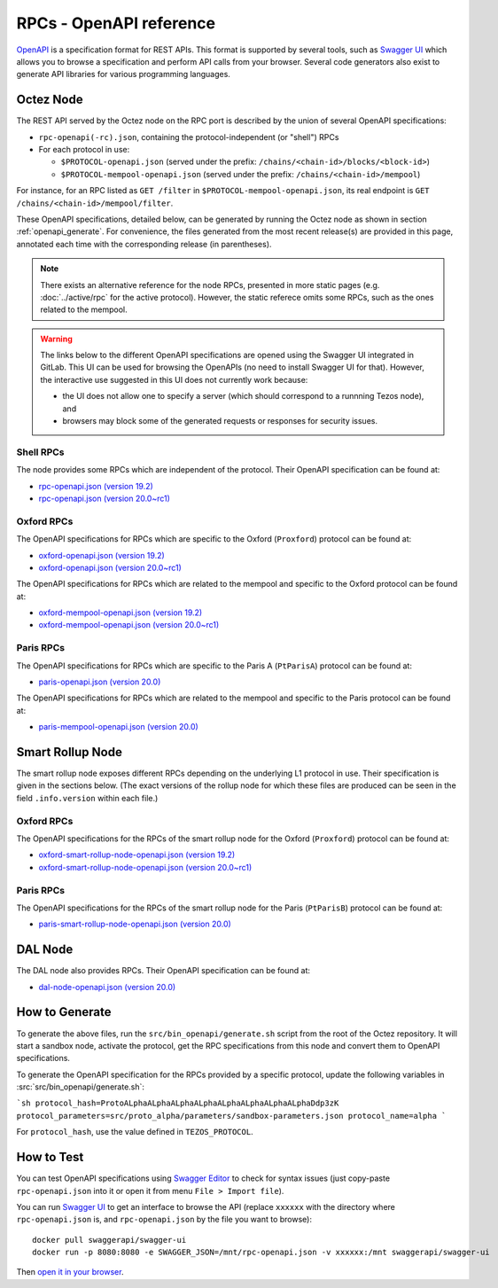 RPCs - OpenAPI reference
========================

`OpenAPI <https://swagger.io/specification/>`_ is a specification format for REST APIs.
This format is supported by several tools, such as
`Swagger UI <https://swagger.io/tools/swagger-ui/>`_ which allows you to browse
a specification and perform API calls from your browser.
Several code generators also exist to generate API libraries for various
programming languages.

Octez Node
~~~~~~~~~~

The REST API served by the Octez node on the RPC port is described by the union of several OpenAPI specifications:

- ``rpc-openapi(-rc).json``, containing the protocol-independent (or "shell") RPCs
- For each protocol in use:

  + ``$PROTOCOL-openapi.json`` (served under the prefix: ``/chains/<chain-id>/blocks/<block-id>``)
  + ``$PROTOCOL-mempool-openapi.json`` (served under the prefix: ``/chains/<chain-id>/mempool``)

For instance, for an RPC listed as ``GET /filter`` in ``$PROTOCOL-mempool-openapi.json``, its real endpoint is ``GET /chains/<chain-id>/mempool/filter``.

These OpenAPI specifications, detailed below, can be generated by running the Octez node as shown in section :ref:`openapi_generate`.
For convenience, the files generated from the most recent release(s) are provided in this page, annotated each time with the corresponding release (in parentheses).

.. note::
    There exists an alternative reference for the node RPCs, presented in more static pages (e.g. :doc:`../active/rpc` for the active protocol).
    However, the static referece omits some RPCs, such as the ones related to the mempool.

.. warning::
    The links below to the different OpenAPI specifications are opened using the Swagger UI integrated in GitLab.
    This UI can be used for browsing the OpenAPIs (no need to install Swagger UI for that).
    However, the interactive use suggested in this UI does not currently work because:

    - the UI does not allow one to specify a server (which should correspond to a runnning Tezos node), and
    - browsers may block some of the generated requests or responses for security issues.

Shell RPCs
----------

.. Note: the links currently point to master because no release branch
.. currently has the OpenAPI specification.
..
.. As soon as an actual release has this specification we should update
.. this section and the next one. The idea would be to link to all release tags,
.. and have an additional link at the top to the latest-release branch.
.. We'll probably remove the link to the specification for version 7.5 at this point
.. since it does not make sense to keep it in master forever.

The node provides some RPCs which are independent of the protocol.
Their OpenAPI specification can be found at:

- `rpc-openapi.json (version 19.2) <https://gitlab.com/tezos/tezos/-/blob/master/docs/api/rpc-openapi.json>`_

- `rpc-openapi.json (version 20.0~rc1) <https://gitlab.com/tezos/tezos/-/blob/master/docs/api/rpc-openapi-rc.json>`_

.. TODO tezos/tezos#2170: add/remove section(s)

Oxford RPCs
-----------

The OpenAPI specifications for RPCs which are specific to the Oxford (``Proxford``)
protocol can be found at:

- `oxford-openapi.json (version 19.2) <https://gitlab.com/tezos/tezos/-/blob/master/docs/api/oxford-openapi.json>`_

- `oxford-openapi.json (version 20.0~rc1) <https://gitlab.com/tezos/tezos/-/blob/master/docs/api/oxford-openapi-rc.json>`_

The OpenAPI specifications for RPCs which are related to the mempool
and specific to the Oxford protocol can be found at:

- `oxford-mempool-openapi.json (version 19.2) <https://gitlab.com/tezos/tezos/-/blob/master/docs/api/oxford-mempool-openapi.json>`_

- `oxford-mempool-openapi.json (version 20.0~rc1) <https://gitlab.com/tezos/tezos/-/blob/master/docs/api/oxford-mempool-openapi-rc.json>`_

Paris RPCs
-----------

The OpenAPI specifications for RPCs which are specific to the Paris A (``PtParisA``)
protocol can be found at:

- `paris-openapi.json (version 20.0) <https://gitlab.com/tezos/tezos/-/blob/master/docs/api/paris-openapi.json>`_

The OpenAPI specifications for RPCs which are related to the mempool
and specific to the Paris protocol can be found at:

- `paris-mempool-openapi.json (version 20.0) <https://gitlab.com/tezos/tezos/-/blob/master/docs/api/paris-mempool-openapi.json>`_

Smart Rollup Node
~~~~~~~~~~~~~~~~~

The smart rollup node exposes different RPCs depending on the underlying L1
protocol in use. Their specification is given in the sections below.
(The exact versions of the rollup node for which these files are produced can be
seen in the field ``.info.version`` within each file.)

.. TODO tezos/tezos#2170: add/remove section(s)

Oxford RPCs
-----------

The OpenAPI specifications for the RPCs of the smart rollup node for the Oxford
(``Proxford``) protocol can be found at:

- `oxford-smart-rollup-node-openapi.json (version 19.2)
  <https://gitlab.com/tezos/tezos/-/blob/master/docs/api/oxford-smart-rollup-node-openapi.json>`_

- `oxford-smart-rollup-node-openapi.json (version 20.0~rc1)
  <https://gitlab.com/tezos/tezos/-/blob/master/docs/api/oxford-smart-rollup-node-openapi-rc.json>`_

Paris RPCs
----------

The OpenAPI specifications for the RPCs of the smart rollup node for the Paris
(``PtParisB``) protocol can be found at:

- `paris-smart-rollup-node-openapi.json (version 20.0)
  <https://gitlab.com/tezos/tezos/-/blob/master/docs/api/paris-smart-rollup-node-openapi.json>`_


DAL Node
~~~~~~~~

The DAL node also provides RPCs.
Their OpenAPI specification can be found at:

- `dal-node-openapi.json (version 20.0) <https://gitlab.com/tezos/tezos/-/blob/master/docs/api/dal-node-openapi.json>`_

.. _openapi_generate:

How to Generate
~~~~~~~~~~~~~~~

To generate the above files, run the ``src/bin_openapi/generate.sh`` script
from the root of the Octez repository.
It will start a sandbox node, activate the protocol,
get the RPC specifications from this node and convert them to OpenAPI specifications.

To generate the OpenAPI specification for the RPCs provided by a specific protocol,
update the following variables in :src:`src/bin_openapi/generate.sh`:

```sh
protocol_hash=ProtoALphaALphaALphaALphaALphaALphaALphaALphaDdp3zK
protocol_parameters=src/proto_alpha/parameters/sandbox-parameters.json
protocol_name=alpha
```

For ``protocol_hash``, use the value defined in ``TEZOS_PROTOCOL``.


How to Test
~~~~~~~~~~~

You can test OpenAPI specifications using `Swagger Editor <https://editor.swagger.io/>`_
to check for syntax issues (just copy-paste ``rpc-openapi.json`` into it or open
it from menu ``File > Import file``).

You can run `Swagger UI <https://swagger.io/tools/swagger-ui/>`_ to get an interface
to browse the API (replace ``xxxxxx`` with the directory where ``rpc-openapi.json`` is,
and ``rpc-openapi.json`` by the file you want to browse)::

    docker pull swaggerapi/swagger-ui
    docker run -p 8080:8080 -e SWAGGER_JSON=/mnt/rpc-openapi.json -v xxxxxx:/mnt swaggerapi/swagger-ui

Then `open it in your browser <https://localhost:8080>`_.
